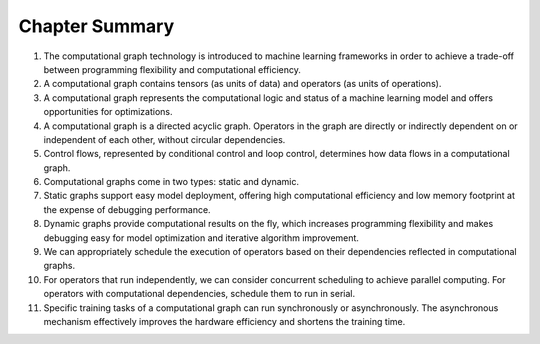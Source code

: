 
Chapter Summary
===============

1.  The computational graph technology is introduced to machine learning
    frameworks in order to achieve a trade-off between programming
    flexibility and computational efficiency.

2.  A computational graph contains tensors (as units of data) and
    operators (as units of operations).

3.  A computational graph represents the computational logic and status
    of a machine learning model and offers opportunities for
    optimizations.

4.  A computational graph is a directed acyclic graph. Operators in the
    graph are directly or indirectly dependent on or independent of each
    other, without circular dependencies.

5.  Control flows, represented by conditional control and loop control,
    determines how data flows in a computational graph.

6.  Computational graphs come in two types: static and dynamic.

7.  Static graphs support easy model deployment, offering high
    computational efficiency and low memory footprint at the expense of
    debugging performance.

8.  Dynamic graphs provide computational results on the fly, which
    increases programming flexibility and makes debugging easy for model
    optimization and iterative algorithm improvement.

9.  We can appropriately schedule the execution of operators based on
    their dependencies reflected in computational graphs.

10. For operators that run independently, we can consider concurrent
    scheduling to achieve parallel computing. For operators with
    computational dependencies, schedule them to run in serial.

11. Specific training tasks of a computational graph can run
    synchronously or asynchronously. The asynchronous mechanism
    effectively improves the hardware efficiency and shortens the
    training time.
